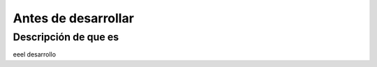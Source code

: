 Antes de desarrollar
========================

Descripción de que es
---------------------

eeel desarrollo

